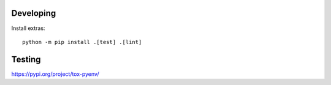 Developing
##########

Install extras::

    python -m pip install .[test] .[lint]


Testing
#######


https://pypi.org/project/tox-pyenv/
